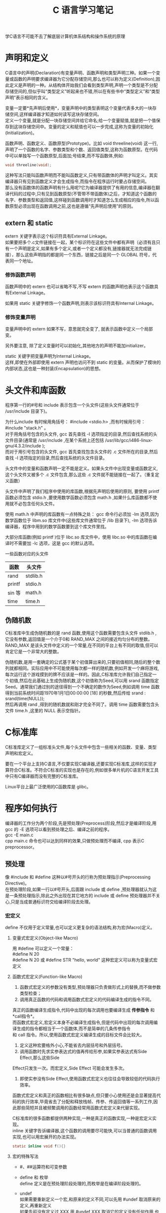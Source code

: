 # -*- eval: (setq org-download-image-dir (file-name-sans-extension (buffer-name))); -*-
# -*- org-export-babel-evaluate: nil; -*-
#+HTML_HEAD: <link rel="stylesheet" type="text/css" href="../orgstyle.css"/>
#+OPTIONS: ':nil *:t -:t ::t <:t H:3 \n:t arch:headline author:t c:nil S:nil -:nil
#+OPTIONS: creator:nil d:(not "En") date:t e:t email:nil f:t inline:t
#+OPTIONS: num:t p:nil pri:nil prop:nil stat:t tags:t tasks:t tex:t timestamp:t
#+OPTIONS: title:t toc:t todo:t |:t 
#+OPTIONS: ^:{}
#+LATEX_CLASS: ctexart
#+STARTUP: entitiespretty:t
#+TITLE: C 语言学习笔记
#+SELECT_TAGS: export
#+EXCLUDE_TAGS: noexport
#+CREATOR: Emacs 26.0.50.2 (Org mode 9.0.4)

学C语言不可能不去了解底层计算机体系结构和操作系统的原理

* 声明和定义
  C语言中的声明(Declaration)有变量声明、函数声明和类型声明三种。如果一个变量或函数的声明要求编译器为它分配存储空间,那么也可以称为定义(Definition),因此定义是声明的一种。从结构体开始我们会看到类型声明,声明一个类型是不分配存储空间的,但似乎叫“类型定义”听起来也不错,所以在有些书中“类型定义”和“类型声明”表示相同的含义。

  变量一定要*先声明后使用*，变量声明中的类型表明这个变量代表多大的一块存储空间,这样编译器才知道如何读写这块存储空间。
  定义一个变量,就是分配一块存储空间并给它命名;给一个变量赋值,就是把一个值保存到这块存储空间中。变量的定义和赋值也可以一步完成,这称为变量的初始化(Initialization)。

  函数声明、函数定义、函数原型(Prototype)。比如 void threeline(void) 这一行,声明了一个函数的名字、参数类型和个数、返回值类型,这称为函数原型。在代码中可以单独写一个函数原型,后面加;号结束,而不写函数体,例如:
  #+BEGIN_SRC C
  void threeline(void);
  #+END_SRC
  这种写法只能叫函数声明而不能叫函数定义,只有带函数体的声明才叫定义。其实编译器只有见到函数定义才会生成指令,而指令在程序运行时要占存储空间。
  那么没有函数体的函数声明有什么用呢?它为编译器提供了有用的信息,编译器在翻译代码的过程中,只有见到函数原型(不管带不带函数体)之后，才知道这个函数的名字、参数类型和返回值,这样碰到函数调用时才知道怎么生成相应的指令,所以函数原型必须出现在函数调用之前,这也是遵循“先声明后使用”的原则。

** extern 和 static
   extern 关键字表示这个标识符具有External Linkage。
   如果要把多个.c文件链接在一起，某个标识符在这些文件中都有声明（必须有且只有一个声明是定义,如果有多个定义,或者一个定义都没有,链接器就无法完成链接），那么这些声明指的都是同一个东西，链接之后是同一个 GLOBAL 符号，代表同一个地址。
*** 修饰函数声明
    函数声明中的 extern 也可以省略不写,不写 extern 的函数声明也表示这个函数具有External Linkage。

    如果用 static 关键字修饰一个函数声明,则表示该标识符具有Internal Linkage。

*** 修饰变量声明
    变量声明中的 extern 如果不写，意思就完全变了, 就表示函数中定义一个局部变。

    另外要注意, 除了定义变量时可以初始化,其他地方的声明不能加initializer。

    static 关键字把变量声明为Internal Linkage。
    这样,即使在外部即使用 extern 声明也访问不到 static 的变量。从而保护了模块的内部状态,这也是一种封装(Encapsulation)的思想。

* 头文件和库函数
  程序第一行的#号和 include 表示包含一个头文件(这些头文件通常位于 /usr/include 目录下)。

  为什么include 有时候用角括号： #include <stdio.h> ,而有时候用引号： #include "stack.h" 。
  对于用角括号包含的头文件, gcc 首先查找 -I 选项指定的目录,然后查找系统的头文件目录(通常是 /usr/include ,在某个系统上还包括 /usr/lib/gcc/i486-linux-gnu/4.3.2/include );
  而对于用引号包含的头文件, gcc 首先查找包含头文件的 .c 文件所在的目录,然后查找 -I 选项指定的目录,然后查找系统的头文件目录。

  头文件中的变量和函数声明一定不能是定义。如果头文件中出现变量或函数定义,这个头文件又被多个 .c 文件包含,那么这些 .c 文件就不能链接在一起了。（重复定义函数）

  头文件中声明了我们程序中使用的库函数,根据先声明后使用的原则, 要使用 printf 函数必须包含 stdio.h ,要使用数学函数必须包含 math.h ,如果什么库函数都不使用就不必包含任何头文件。

  使用 math.h 中声明的库函数有一点特殊之处： gcc 命令行必须加 -lm 选项,因为数学函数位于 libm.so 库文件中(这些库文件通常位于 /lib 目录下), -lm 选项告诉编译器，程序中用到的数学函数要到这个库文件里找。

  大部分库函数(例如 printf )位于 libc.so 库文件中，使用 libc.so 中的库函数在编译时不需要加 -lc 选项，这是 gcc 的默认选项。

  一些函数对应的头文件
  | 函数   | 头文件   |
  |--------+----------|
  | rand   | stdlib.h |
  | printf | stdio.h  |
  | sin 等 | math.h   |
  | time   | time.h   |

** 伪随机数
   C标准库中生成伪随机数的是 rand 函数,使用这个函数需要包含头文件 stdlib.h ,它没有参数,返回值是一个介于0和 RAND_MAX 之间的接近均匀分布的整数。RAND_MAX 是该头文件中定义的一个常量,在不同的平台上有不同的取值,但可以肯定它是一个非常大的整数。

   伪随机数,是用一套确定的公式基于某个初值算出来的,只要初值相同,随后的整个数列就都相同。实际应用中不可能使用每次都一样的随机数,例如开发一个麻将游戏,每次运行这个游戏摸到的牌不应该是一样的。因此,C标准库允许我们自己指定一个初值,然后在此基础上生成伪随机数,这个初值称为Seed,可以用 srand 函数指定Seed。通常我们通过别的途径得到一个不确定的数作为Seed,例如调用 time 函数得到当前系统时间距1970年1月1日00:00:00 [18] 的秒数,然后传给 srand :
   srand(time(NULL));
   然后再调用 rand ,得到的随机数就和刚才完全不同了。调用 time 函数需要包含头文件 time.h ,这里的 NULL 表示空指针。

* C标准库
  C标准库定义了一组标准头文件,每个头文件中包含一些相关的函数、变量、类型声明和宏定义。

  要在一个平台上支持C语言,不仅要实现C编译器,还要实现C标准库,这样的实现才算符合C标准。不符合C标准的实现也是存在的,例如很多单片机的C语言开发工具中只有C编译器而没有完整的C标准库。

  Linux平台上最广泛使用的C函数库是 glibc。

* 程序如何执行
  编译器的工作分为两个阶段,先是预处理(Preprocess)阶段,然后才是编译阶段,用 gcc 的 -E 选项可以看到预处理之后、编译之前的程序。
  gcc -E main.c
  cpp main.c 命令也可以达到同样的效果,只做预处理而不编译, cpp 表示C preprocessor。
** 预处理
   像 #include 和 #define 这种以#号开头的行称为预处理指示(Preprocessing Directive)。
   在预处理阶段,如果一行以#号开头,后面跟 include 或 define ,预处理器就认为这是一条预处理指示,除此之外出现在其它地方的 include 或 define 预处理器并不关心,只是当成普通标识符交给编译阶段去处理。

*** 宏定义
    define 不仅用于定义常量,也可以定义更复杂的语法结构,称为宏(Macro)定义。
**** 变量式宏定义(Object-like Macro)
     用 #define 可以定义一个常量：
     #define N 20
     #define N 20 或 #define STR "hello, world" 这种宏定义可以称为变量式宏定义
**** 函数式宏定义(Function-like Macro)
     1. 函数式宏定义的参数没有类型,预处理器只负责做形式上的替换,而不做参数类型检查；
     2. 调用真正函数的代码和调用函数式宏定义的代码编译生成的指令不同。
     真正的函数编译生成指令,代码中出现的每次调用也要编译生成 *传参指令* 和 *call指令*。
     而函数式宏定义,宏定义本身不必编译生成指令,但是代码中出现的每次调用编译生成的指令都相当于一个函数体,而不是简单的几条传参指令
     和 call 指令。所以,使用函数式宏定义编译生成的目标文件会比较大。
     3. 定义这种宏要格外小心,不能省去内层括号和外层括号。
     4. 调用函数时先求实参表达式的值再传给形参,如果实参表达式有Side Effect,那么这些Side
     Effect只发生一次。而宏定义,Side Effect 可能会发生多次。
     5. 即使实参没有Side Effect,使用函数式宏定义也往往会导致较低的代码执行效率。

     函数式宏定义和真正的函数相比有很多缺点,但只要小心使用还是会显著提高代码的执行效率,毕竟省去了分配和释放栈帧、传参、传返回值等一系列工作,因此那些简短并且被频繁调用的函数经常用函数式宏定义来代替实现。

     C标准库的很多函数都提供两种实现,一种是真正的函数实现,一种是宏定义实现。
     inline 关键字告诉编译器,这个函数的调用要尽可能快,可以当普通的函数调用实现,也可以用宏展开的办法实现。
     #+BEGIN_SRC C
     static inline void f(){}
     #+END_SRC

**** 宏的特殊写法
     - #、##运算符和可变参数
     - define 和 枚举
       define 定义是在预处理阶段处理的,而枚举是在编译阶段处理的。
     - undef
       如果需要重新定义一个宏,和原来的定义不同,可以先用 #undef 取消原来的定义,再重新定义
       如果先前没有定义过 XXX,用 #undef XXX 取消它的定义没有任何作用,也不算错。
     - 条件预处理指示
       #+BEGIN_SRC C
       #ifndef HEADER_FILENAME
       #define HEADER_FILENAME
       /* body of header */
       #endif
       #+END_SRC
       #+BEGIN_SRC C
       #if MACHINE == 68000
       int x;
       #elif MACHINE == 8086
       long x;
       #else
       /* all others */
       #error UNKNOWN TARGET MACHINE
       #endif     
       #+END_SRC
       #ifdef 或 #if 可以嵌套使用,但预处理指示通常都顶头写不缩进,为了区分嵌套的层次,可以在 #endif 处用注释写清楚它结束的是哪个 #if 或 ifdef。
     - 不用 #define 定义宏
       1. 编译命令行加上选项 -DNDEBUG 就相当于在源文件开头定义了 NDEBUG 宏。
       2. 
*** 查看预处理
    gcc 的 -E 选项可以看到预处理之后、编译之前的程序；
    cpp main.c 命令也可以达到只做预处理而不编译, cpp 表示C preprocessor。



** 库
   库文件名都是以 lib 开头的,静态库以 .a 作为后缀,表示Archive。
   共享库以.so 作为后缀。

   默认情况下，编译器是优先考虑共享库的,如果希望编译器只链接静态库,可以指定 -static 选项。

   链接 libc 共享库时只是指定了动态链接器和该程序所需要的库文件,并没有真的做链接,可执行文件 main 中调用的库函数仍然是未定义符号,要在运行时做动态链接。
   而在链接静态库时,链接器会把静态库中的目标文件取出来和可执行文件真正链接在一起。
   使用静态库的一个好处,链接器可以从静态库中只取出需要的部分来做链接；

** 编译步骤：
   - 编译成目标文件
     #+BEGIN_SRC sh
     gcc -c xxx.c
     #+END_SRC
   - 打包成一个静态库
     #+BEGIN_SRC sh
     ar rs name_of_lib.a xxx.o
     #+END_SRC
     选项 r 表示将后面的文件列表添加到文件包,如果文件包不存在就创建它,如果文件包中已有同名文件就替换成新的。 s 是专用于生成静态库的,表示为静态库创建索引,这个索引被链接器使用。 ranlib 命令也可以为静态库创建索引,以上命令等价于:
     #+BEGIN_SRC sh
     ar r name_of_lib.a xxx.o
     ranlib name_of_lib.a
     #+END_SRC
   - 把 name_of_lib.a 和 main.c 编译链接在一起:
     #+BEGIN_SRC sh
     gcc main.c -L. -lstack -Istack -o main
     #+END_SRC
     -L 选项告诉编译器去哪里找需要的库文件, -L. 表示在当前目录找。 -lstack 告诉编译器要链接 libstack 库, -I 选项告诉编译器去哪里找头文件。注意,即使库文件就在当前目录,编译器默认也不会去找的,所以 -L. 选项不能少。编译器默认会找的目录可以用 -print-search-dirs 选项查看

* 用户命令和系统管理命令
  区分用户命令和系统管理命令,用户命令通常位于 /bin 和 /usr/bin 目录,系统管理命令通常位于 /sbin 和 /usr/sbin 目录。
  一般用户可以执行用户命令,而执行系统管理命令经常需要 root 权限。

* 初始化全局变量
  程序开始运行时要用适当的值来初始化全局变量,所以初始值必须保存在编译生成的可执行文件中,因此初始值在编译时就要计算出来。

  而局部变量的初始化是在程序运行时实现的。请注意区分编译时和运行时这两个概念。
  为了简化编译器的实现,C语言从语法上规定全局变量只能用常量表达式来初始化。

  如果全局变量在定义时不初始化则初始值是0,如果局部变量在定义时不初始化则初始值是不确定的。
  所以,局部变量在使用之前一定要先赋值。

* C语法
** for
   C 正常写法：
   #+BEGIN_SRC c
   int i;
   for(i = 1; i <= n; ++i)
   #+END_SRC
   C99规定了一种新的 for 循环语法：
   #+BEGIN_SRC c
   for(int i = 1; i <= n; i++)
   #+END_SRC
   这个程序用 gcc 编译要加上选项 -std=c99 。这种语法也是从C++借鉴的,考虑到兼容性不建议使用这种写法。
** complex
   C99已经定义了复数类型 _Complex 。如果包含C标准库的头文件 complex.h ,也可以用 complex 做类型名。
** 数组
   对于数组类型有一条特殊规则:数组类型做右值使用时,自动转换成指向数组首元素的指针。

** 字符串
   字符串字面值是只读的,不允许修改。
   字符串字面值还有一点和数组名类似,做右值使用时自动转换成指向首元素的指针。
** ++和--
   ++称为前缀自增运算符(Prefix Increment Operator),类似地,--称为前缀自减运算符(Prefix Decrement Operator)

   ++i 相当于 i = i + 1 
   --i 相当于 i = i - 1

   把 ++i 这个表达式看作一个函数调用,除了传入一个参数返回一个值(等于参数值加1)之外,还产生一个Side Effect,就是把变量 i 的值增加了1。


   ++ 和 -- 运算符用在变量后面称为后缀自增运算符(Postfix Increment Operator)和后缀自减运算符(Postfix Decrement Operator)。
   i++把变量 i 的值增加了1,它和 ++i 的区别就在于返回值不同，返回值还是未加1的i。
   同理, --i 返回减1之后的值,而 i-- 返回减1之前的值

   可以这样理解：
   a[++i]=10; 相当于 i=i+1;a[i]=10; (加号在前，先加后用)
   a[i++]=10; 相当于 a[i]=10;i=i+1; (加号在后，先用后加)
** 指针
   - 取地址&:
     #+BEGIN_SRC C
     int ival=1;
     int *p = &ival;
     #+END_SRC
     对于不同类型的指针变量,它们的内存单元都占4个字节（32位平台）,因为要保存32位的虚拟地址。
     同理,在64位平台上指针变量都占8个字节。

   - 解引用 *:
     #+BEGIN_SRC C
     int ival=1;
     int *p = &ival;
     cout<<*p;
     #+END_SRC
   - 野指针
     指向不确定地址的指针称为“野指针”(Unbound Pointer),为避免出现野指针,在定义指针变量时就应该给它明确的初值,或者把它初始化为 NULL。
   - 空指针
     NULL 在C标准库的头文件 stddef.h 中定义:
     #+BEGIN_SRC C
     #define NULL ((void *)0)
     #+END_SRC
     就是把地址0转换成指针类型,称为空指针。操作系统不会把任何数据保存在地址0及其附近,也不会把地址0~0xfff的页面映射到物理内存,所以任何对地址0的访问都会立刻导致段错误。就像放在眼前的炸弹一样很容易找到,相比之下,野指针的错误就像埋下地雷一样,更难发现和排除,这次走过去没事,下次走过去就有事。
   - void * 指针
      void * 指针和别的指针一样都占4个字节（32bit）。它是一种通用指针,可以转换为任意其它类型的指针,任意其它类型的指针也可以转换为通用指针。
     void * 指针常用于函数接口。

*** 用途
    - 指针用作参数
      尽管在函数的作用域中访问不到变量名,却可以通过地址访问它们。
    - 指针与数组
      - 同一性：
        #+BEGIN_SRC C
        int a[10];
        int *pa = &a[0];
        pa++;
        #+END_SRC
        首先指针 pa 指向 a[0] 的地址,注意后缀运算符的优先级高于单目运算符,所以是取 a[0] 的地址,而不是取 a 的地址。
        然后 pa++ 就是 a[1]。
        由于 a 做右值使用时和 &a[0] 是一个意思,所以 int *pa = &a[0]; 通常写成更简洁的形式 int *pa = a;
      - 差异性
        数组名做右值时转换成指向首元素的指针,但做左值仍然表示整个数组的存储空间,而不是首元素的存储空间。
        数组名做左值还有一点特殊之处,不支持 ++ 、赋值这些运算符,但支持取地址运算符 &。
      - 函数形参
        在函数原型中,如果参数是数组,则等价于参数是指针的形式,例如:
        #+BEGIN_SRC C
        void func(int a[10])
        {
        ...
        }
        #+END_SRC
        等价于:
        #+BEGIN_SRC C
        void func(int *a)
        {
        ...
        }
        #+END_SRC
        仍然等价于:
        #+BEGIN_SRC C
        void func(int a[])
        {
        ...
        }
        #+END_SRC
        参数写成指针形式还是数组形式对编译器来说没区别,都表示这个参数是指针,之所以规定两种形式是为了给读代码的人提供有用的信息,如果这个参数指向一个元素,通常写成指针的形式,如果这个参数指向一串元素中的首元素,则经常写成数组的形式。

    - 指针与结构体
      首先定义一个结构体类型,然后定义这种类型的变量和指针:
      #+BEGIN_SRC C
      struct unit {
        char c;
        int num;
      };
      struct unit u;
      struct unit *p = &u;
      #+END_SRC
      要通过指针 p 访问结构体成员可以写成 (*p).c 和 (*p).num ,为了书写方便,C语言提供了 -> 运算符, 也可以写成 p->c 和 p->num 。
    - 指向指针的指针与指针数组
      a 由10个元素组成,每个元素都是 int * 指针:
      int *a[10];
      这称为指针数组。
    - 指向数组的指针与多维数组
      定义一个指向数组的指针,该数组有10个 int 元素:
      #+BEGIN_SRC C
      int (*a)[10];
      #+END_SRC
      和上一节指针数组的定义 int *a[10]; 相比,仅仅多了一个 () 括号。如何记住和区分这两种定义
      呢?我们可以认为 [] 比 * 有更高的优先级,如果 a 先和 * 结合则表示 a 是一个指针,如果 a 先和 [] 结合
      则表示 a 是一个数组。 int *a[10]; 这个定义可以拆成两句:
      #+BEGIN_SRC C
      typedef int *t;
      t a[10];
      #+END_SRC
      t 代表 int * 类型, a 则是由这种类型的元素组成的数组。 int (*a)[10]; 这个定义也可以拆成两句:
      #+BEGIN_SRC C
      typedef int t[10];
      t *a;
      #+END_SRC
      t 代表由10个 int 组成的数组类型, a 则是指向这种类型的指针。
    - 函数类型和函数指针类型
      函数类型和数组类型类似,做右值使用时自动转换成函数指针类型,所以可以直接赋给 f ,当然也可以加上 & 先取地址再赋给 f。
    - 

** 建立UDP连接
   http://www.microhowto.info/howto/send_a_udp_datagram_in_c.html


* makefile
  make 命令会自动读取当前目录下的 Makefile 文件，完成相应的编译步骤。
** makefile 语法
*** 规则
    Makefile由一组规则(Rule)组成,每条规则的格式是:
    #+BEGIN_EXAMPLE
    target ... : prerequisites ...
      command1
      command2
      ...
    #+END_EXAMPLE
    例如:
    #+BEGIN_EXAMPLE
    main: main.o stack.o maze.o
      gcc main.o stack.o maze.o -o main
    #+END_EXAMPLE
    main 是这条规则的目标(Target), main.o、 stack.o 和 maze.o 是这条规则的条件(Prerequisite)。

    目标和条件之间的关系是:欲更新目标,必须首先更新它的所有条件;所有条件中只要有一个条件被更新了,目标也必须随之被更新。
    所谓“*更新*”就是执行一遍规则中的命令列表。

    命令列表中的每条命令必须以一个Tab开头,注意不能是空格,Makefile的格式不像C语言的缩进那么随意,对于Makefile中的每个以Tab开头的命令, make 会创建一个Shell进程去执行它。

    关于多个命令：如果要让上一条命令的结果应用在下一条命令，应该使用分号分隔这两条命令。比如你的第一条命令是cd命令，你希望第二条命令得在cd之后的基础上运行，那么你就不能把这两条命令写在两行上，而应该把这两条命令写在一行上，用分号分隔。
**** 隐含规则和模式规则
     如果一个目标在Makefile中的所有规则都没有命令列表, make 会尝试在内建的隐含规则(Implicit Rule)数据库中查找适用的规则。
     一种特殊的规则,称为模式规则(Pattern Rule)。

     整个过程是这样的：在Makefile中以 main.o 为目标的规则都没有命令列表,所以 make 会查找隐含规则,发现隐含规则中有这样一条模式规则
     #+BEGIN_EXAMPLE
     %.o: %.c
     #  recipe to execute (built-in):
       $(COMPILE.c) $(OUTPUT_OPTION) $<
     #+END_EXAMPLE
     适用, main.o 符合 %.o 的模式,现在 % 就代表 main (称为 main.o 这个名字的Stem),再替换到 %.c 中就是 main.c 。
**** 多目标规则
     对于多目标的规则, make 会拆成几条单目标的规则来处理,例如
     #+BEGIN_EXAMPLE
     target1 target2: prerequisite1 prerequisite2
       command $< -o $@
     #+END_EXAMPLE
     这样一条规则相当于:
     #+BEGIN_EXAMPLE
     target1: prerequisite1 prerequisite2
       command prerequisite1 -o target1
     target2: prerequisite1 prerequisite2
       command prerequisite1 -o target2
     #+END_EXAMPLE
     注意两条规则的命令列表是一样的,但 $@ 的取值不同。
*** 注释
    \# 号在Makefile中表示单行注释。Makefile中只有行注释。
*** 变量
    - cc:
      cc 是一个符号链接,通常指向 gcc ,在有些UNIX系统上可能指向另外一种C编译器。
    - =
      等号用于一般的定义和赋值，用 CC = cc 对CC定义和赋值，CC 是一个Makefile变量。
      一个变量的定义从=后面的第一个非空白字符开始,包括后面的所有字符,直到注释或换行之前结束，当要包含一些空格时，可在行尾加注释（# end of the line），以标明结束位置。
    - 取值（展开）：
      用 $(CC) 取它的值,其值应该是 cc。Makefile变量像C的宏定义一样,代表一串字符,在取值的地方展开。
      没有定义的变量展开是空。
    - :=
      立即展开变量，区别于=
    - ?=
      如果左边的变量没有定义过,那么 ?= 相当于 =;
      如果先前已经定义了,则什么也不做,不会重新赋值。
    - +=
      给变量追加值，保持变量先前定义方式的特性（例如 = 或 :=）。如果变量还没有定义过就直接用 += 赋值,那么 += 相当于 =。
    - $@:
      $@ 的取值为规则中的目标
    - $<:
      $< 的取值为规则中的第一个条件
    - $?:
      表示规则中所有比目标新的条件,组成一个列表,以空格分隔。

      $? 用法举例：有时候希望只对更新过的条件进行操作,例如有一个库文件 libsome.a 依赖于几个目标文件:
      #+BEGIN_EXAMPLE
      libsome.a: foo.o bar.o lose.o win.o
          ar r libsome.a $?
          ranlib libsome.a
      #+END_EXAMPLE 
      这样,只有更新过的目标文件才需要重新打包到 libsome.a 中,没更新过的目标文件原本已经在 libsome.a 中了,不必重新打包。
    - $^:
      表示规则中的所有条件,组成一个列表,以空格分隔。
    - $%
      仅当目标是函数库文件中，表示规则中的目标成员名。例如，如果一个目标是"foo.a(bar.o)"，那么，"$%"就是"bar.o"，"$@"就是"foo.a"。如果目标不是函数库文件（Unix下是[.a]，Windows下是[.lib]），那么，其值为空。
    - $+
      这个变量很像"$^"，也是所有依赖目标的集合。只是它不去除重复的依赖目标。
    - $*
      这个变量表示目标模式中"%"及其之前的部分。如果目标是"dir/a.foo.b"，并且目标的模式是"a.%.b"，那么，"$*"的值就是"dir/a.foo"。这个变量对于构造有关联的文件名是比较有较。如果目标中没有模式的定义，那么"$*"也就不能被推导出，但是，如果目标文件的后缀是make所识别的，那么"$*"就是除了后缀的那一部分。例如：如果目标是"foo.c"，因为".c"是make所能识别的后缀名，所以，"$*"的值就是"foo"。这个特性是GNU make的，很有可能不兼容于其它版本的make，所以，你应该尽量避免使用"$*"，除非是在隐含规则或是静态模式中。如果目标中的后缀是make所不能识别的，那么"$*"就是空值。
** 使用makefile
   在命令行输入 `make` 即可。

   执行 make 命令时,是按照 GNUmakefile、makefile、Makefile 的顺序找到第一个存在的文件并执行它,不过还是建议使用 Makefile 做文件名。

   输入make时，可以指定一个目标(例如 make clean ), 则更新这个目标,如果不指定目标则更新Makefile中第一条规则的目标(缺省目标)。

** clean 规则
   通常Makefile都会有一个 clean 规则,用于清除编译过程中产生的二进制文件,保留源文件。
   例如：
   #+BEGIN_EXAMPLE
   clean:
     @echo "cleanning project"
     -rm main *.o
     @echo "clean completed"
   #+END_EXAMPLE

   和前面介绍的规则不同, clean 目标不依赖于任何条件,并且执行它的命令列表不会生成 clean 这个文件。这也符合更新的定义,只要执行了命令列表就算更新了目标,即使目标并没有生成也算。

   这clean规则添加到我们的Makefile末尾,然后执行：
   #+BEGIN_SRC sh
   make clean
   #+END_SRC
** 伪目标 .PHONY
   如果当前目录下存在一个文件叫 clean 这个文件, clean 目标又不依赖于任何条件, make 就认为它不需要更新了。
   而实际上我们希望把 clean 当作一个特殊的名字使用,不管它存在不存在都要更新。可以通过添一条特殊规则来实现，即把 clean 声明为一个伪目标:
   #+BEGIN_EXAMPLE
   .PHONY: clean
   #+END_EXAMPLE
   这条规则没有命令列表。在C语言中要求变量和函数先声明后使用,而Makefile不太一样,这条规则写在 clean: 规则的后面也行,也能起到声明 clean 是伪目标的作用。这是因为 make 在处理Makefile 时首先会从前到后读取所有规则,建立起一个完整的依赖关系图。
** 常用的约定目标
   1. all: 执行主要的编译工作,通常用作缺省目标。
   2. install: 执行编译后的安装工作,把可执行文件、配置文件、文档等分别拷到不同的安装目
   录。
   3. clean: 删除编译生成的二进制文件。
   4. distclean: 不仅删除编译生成的二进制文件,也删除其它生成的文件,例如配置文件和格式转换后的文档,执行 make distclean 之后应该清除所有这些文件,只留下源文件。
** 命令
*** export
    传递变量到下级Makefile中，可以使用这样的声明：
    export <variable ...>;
    不想让某些变量传递到下级Makefile中，可以这样声明：
    unexport <variable ...>;

    如果你要传递所有的变量，那么只要一个export就行了。后面什么也不用跟，表示传递所有的变量。

    需要注意的是，有两个变量，一个是SHELL，一个是MAKEFLAGS，这两个变量不管你是否export，其总是要传递到下层Makefile中，特别是MAKEFILES变量，其中包含了make的参数信息，如果我们执行“总控Makefile”时有make参数或是在上层Makefile中定义了这个变量，那么MAKEFILES变量将会是这些参数，并会传递到下层Makefile中，这是一个系统级的环境变量。

*** 命令前面加 @
    如果 make 执行的命令前面加了 @ 字符,则不显示命令本身而只显示它的结果。
*** 命令前面加 -
    如果命令前面加了 - 号,即使这条命令出错, make 也会继续执行后续命令。
    通常 make 执行的命令如果出错(该命令的退出状态非0)就立刻终止,不再执行后续命令。
    rm 命令和 mkdir 命令前面通常要加 - 号,因为 rm 要删除的文件可能不存在, mkdir 要创建的目录可能已存在,这两个命令都有可能出错,但这种错误是应该忽略的。
*** 常用的 make 命令行选项
    1. -n
       -n选项只打印要执行的命令,而不会真的执行命令,这个选项有助于我们检查Makefile写得是否正确,由于Makefile不是顺序执行的,用这个选项可以先看看命令的执行顺序,确认无误了再真正执行命令。
    2. -C
       首先进入子目录而后再执行命令。
       含-C的Makefile叫做“总控Makefile”，总控Makefile的变量可以传递到下级的Makefile中（如果你显示的声明），但是不会覆盖下层的Makefile中所定义的变量，除非指定了“-e”参数。
    3. -e
       覆盖下级Makefile 中定义的变量。
    4. -s
       “-s”或“--slient”则是全面禁止命令的显示。
    5. -w
       在“嵌套执行”中比较有用的参数，“-w”或是“--print-directory”会在make的过程中输出一些信息，让你看到目前的工作目录[fn:2]。
       当你使用“-C”参数来指定make下层Makefile时，“-w”会被自动打开的。如果参数中有“-s”（“--slient”）或是“--no-print-directory”，那么，“-w”总是失效的。
    6. -i
       给make加上“-i”或是“--ignore-errors”参数，那么，Makefile中所有命令都会忽略错误。
    7. -k
       “-k”或是“--keep-going”，这个参数的意思是，如果某规则中的命令出错了，那么就终目该规则的执行，但继续执行其它规则，有点for循环中的continue的意思。
    8. -f
       如果要指定特定的Makefile，你可以使用make的“-f”和“--file”参数，如：make -f Make.linux或make --file Make.AIX

    如何理解[fn:1]
    $(MAKE) -e -C dir
    “$(MAKE)”是对变量“MAKE”的引用（变量“MAKE”的值指向make可执行文件，一般为/usr/bin/make）
* Footnotes

[fn:2] http://www.tuicool.com/articles/YRRNrqe

[fn:1] http://blog.csdn.net/davion_zhang/article/details/9716869

